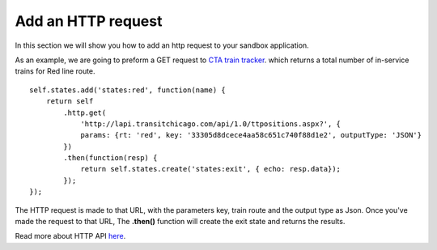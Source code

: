 Add an HTTP request
===================

In this section we will show you how to add an http request to your sandbox application.

As an example, we are going to preform a GET request to `CTA train tracker <http://lapi.transitchicago.com/api/1.0/ttpositions.aspx?key=33305d8dcece4aa58c651c740f88d1e2&rt=red&outputType=JSON>`_. which returns a total number of in-service trains for Red line route.

::

	self.states.add('states:red', function(name) {
	    return self
	        .http.get(
	            'http://lapi.transitchicago.com/api/1.0/ttpositions.aspx?', {
	            params: {rt: 'red', key: '33305d8dcece4aa58c651c740f88d1e2', outputType: 'JSON'}
	        })
	        .then(function(resp) {
	            return self.states.create('states:exit', { echo: resp.data});
	        });
	});

The HTTP request is made to that URL, with the parameters key, train route and the output type as Json. Once you've made the request to that URL, The **.then()** function will create the exit state and returns the results.

Read more about HTTP API `here <http://vumi-jssandbox-toolkit.readthedocs.io/en/latest/http_api.html>`_.
